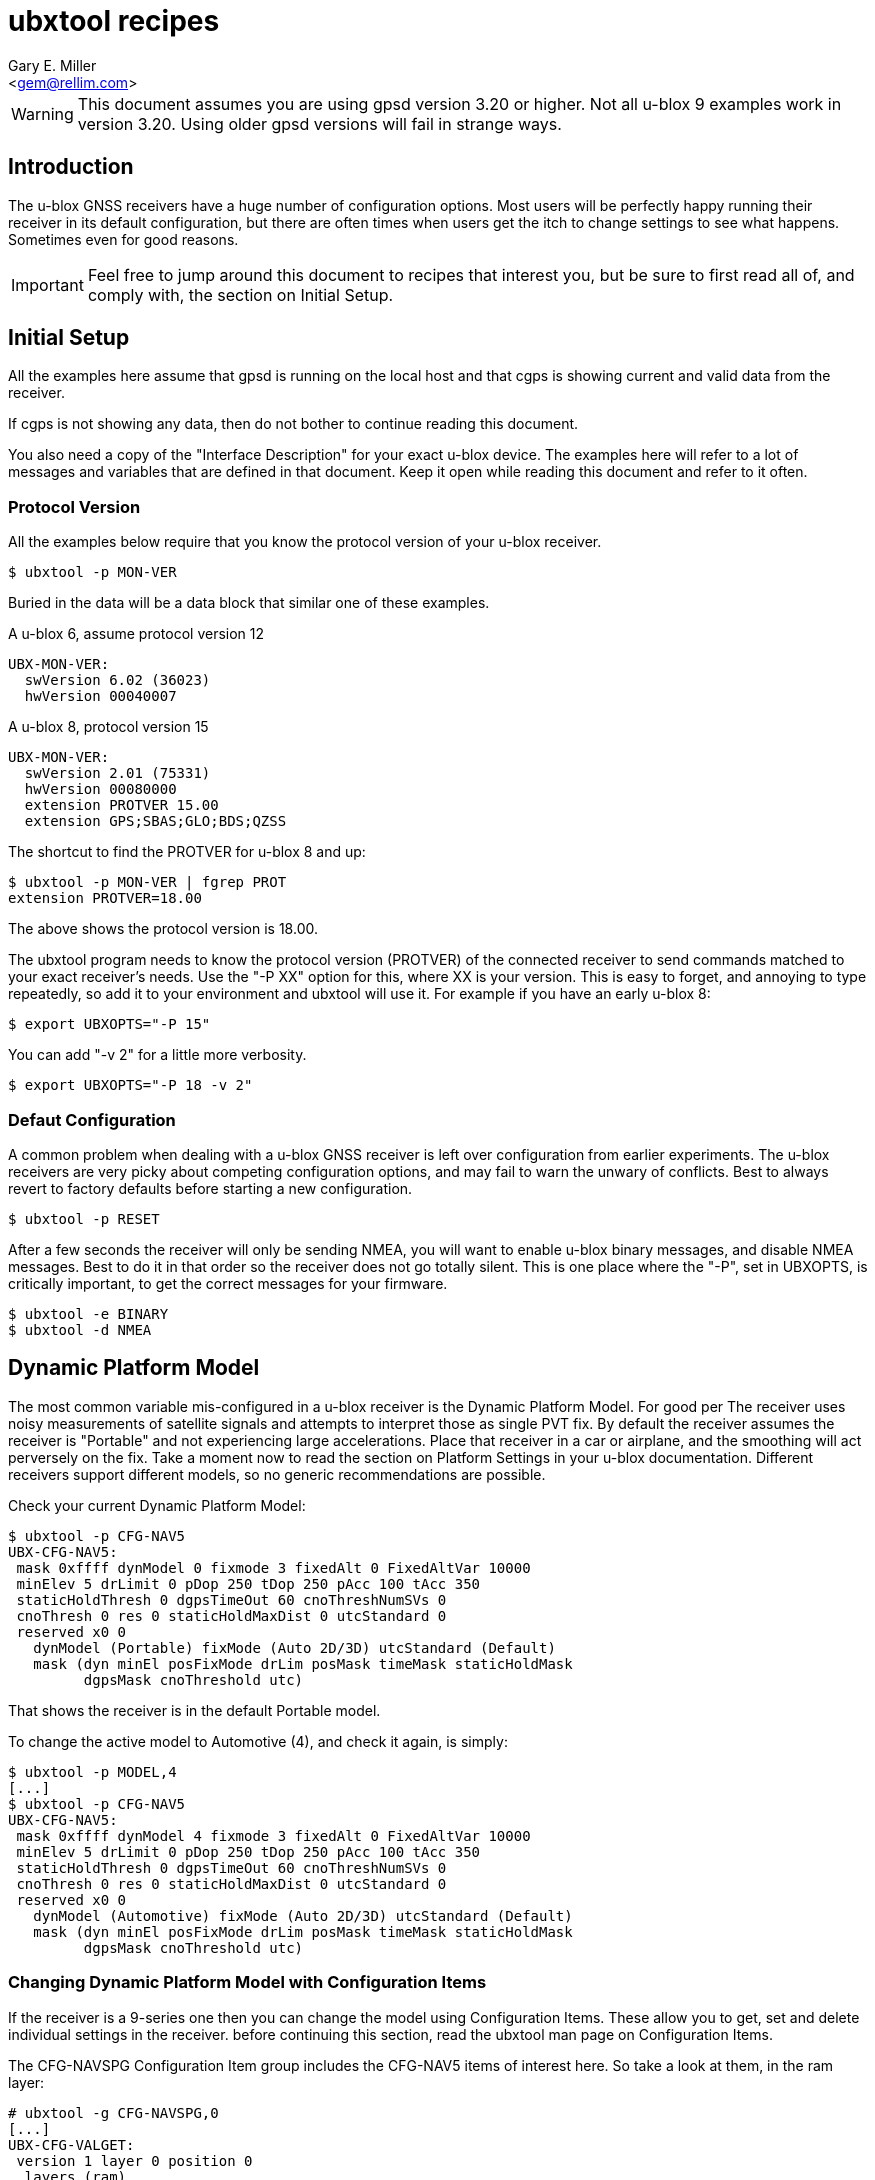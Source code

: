 :Author: Gary E. Miller
:Email: <gem@rellim.com>
:Date: 18 May 2020
:Description: U-blox GNSS receiver configuration examples
:keywords: u-blox, examples, configuration

= ubxtool recipes

WARNING: This document assumes you are using gpsd version 3.20 or higher.  Not
all u-blox 9 examples work in version 3.20.  Using older gpsd versions
will fail in strange ways.

== Introduction

The u-blox GNSS receivers have a huge number of configuration options.
Most users will be perfectly happy running their receiver in its default
configuration, but there are often times when users get the itch to
change settings to see what happens.  Sometimes even for good reasons.

IMPORTANT: Feel free to jump around this document to recipes that
interest you, but be sure to first read all of, and comply with, the
section on Initial Setup.

== Initial Setup

All the examples here assume that gpsd is running on the local host and
that cgps is showing current and valid data from the receiver.

If cgps is not showing any data, then do not bother to continue reading
this document.

You also need a copy of the "Interface Description" for your exact
u-blox device.  The examples here will refer to a lot of messages and
variables that are defined in that document.  Keep it open while reading
this document and refer to it often.

=== Protocol Version

All the examples below require that you know the protocol version of
your u-blox receiver.

----
$ ubxtool -p MON-VER
----

Buried in the data will be a data block that similar one of these
examples.

A u-blox 6, assume protocol version 12

----
UBX-MON-VER:
  swVersion 6.02 (36023)
  hwVersion 00040007
----

A u-blox 8, protocol version 15

----
UBX-MON-VER:
  swVersion 2.01 (75331)
  hwVersion 00080000
  extension PROTVER 15.00
  extension GPS;SBAS;GLO;BDS;QZSS
----

The shortcut to find the PROTVER for u-blox 8 and up:

----
$ ubxtool -p MON-VER | fgrep PROT
extension PROTVER=18.00
----

The above shows the protocol version is 18.00.

The ubxtool program needs to know the protocol version (PROTVER) of
the connected receiver to send commands matched to your exact receiver's
needs.  Use the "-P XX" option for this, where XX is your version.  This
is easy to forget, and annoying to type repeatedly, so add it to your
environment and ubxtool will use it.  For example if you have an early
u-blox 8:

----
$ export UBXOPTS="-P 15"
----

You can add "-v 2" for a little more verbosity.

----
$ export UBXOPTS="-P 18 -v 2"
----


=== Defaut Configuration

A common problem when dealing with a u-blox GNSS receiver is left over
configuration from earlier experiments.  The u-blox receivers are very
picky about competing configuration options, and may fail to warn the
unwary of conflicts.  Best to always revert to factory defaults before
starting a new configuration.

----
$ ubxtool -p RESET
----

After a few seconds the receiver will only be sending NMEA, you will
want to enable u-blox binary messages, and disable NMEA messages.  Best
to do it in that order so the receiver does not go totally silent.  This
is one place where the "-P", set in UBXOPTS, is critically important, to
get the correct messages for your firmware.

----
$ ubxtool -e BINARY
$ ubxtool -d NMEA
----

== Dynamic Platform Model

The most common variable mis-configured in a u-blox receiver is
the Dynamic Platform Model.  For good per The receiver uses noisy
measurements of satellite signals and attempts to interpret those
as single PVT fix.  By default the receiver assumes the receiver is
"Portable" and not experiencing large accelerations.  Place that
receiver in a car or airplane, and the smoothing will act perversely on
the fix.  Take a moment now to read the section on Platform Settings in
your u-blox documentation.  Different receivers support different
models, so no generic recommendations are possible.

Check your current Dynamic Platform Model:

----
$ ubxtool -p CFG-NAV5
UBX-CFG-NAV5:
 mask 0xffff dynModel 0 fixmode 3 fixedAlt 0 FixedAltVar 10000
 minElev 5 drLimit 0 pDop 250 tDop 250 pAcc 100 tAcc 350
 staticHoldThresh 0 dgpsTimeOut 60 cnoThreshNumSVs 0
 cnoThresh 0 res 0 staticHoldMaxDist 0 utcStandard 0
 reserved x0 0
   dynModel (Portable) fixMode (Auto 2D/3D) utcStandard (Default)
   mask (dyn minEl posFixMode drLim posMask timeMask staticHoldMask
         dgpsMask cnoThreshold utc)
----

That shows the receiver is in the default Portable model.

To change the active model to Automotive (4), and check it again,
is simply:

----
$ ubxtool -p MODEL,4
[...]
$ ubxtool -p CFG-NAV5
UBX-CFG-NAV5:
 mask 0xffff dynModel 4 fixmode 3 fixedAlt 0 FixedAltVar 10000
 minElev 5 drLimit 0 pDop 250 tDop 250 pAcc 100 tAcc 350
 staticHoldThresh 0 dgpsTimeOut 60 cnoThreshNumSVs 0
 cnoThresh 0 res 0 staticHoldMaxDist 0 utcStandard 0
 reserved x0 0
   dynModel (Automotive) fixMode (Auto 2D/3D) utcStandard (Default)
   mask (dyn minEl posFixMode drLim posMask timeMask staticHoldMask
         dgpsMask cnoThreshold utc)
----


=== Changing Dynamic Platform Model with Configuration Items

If the receiver is a 9-series one then you can change the model using
Configuration Items.  These allow you to get, set and delete individual
settings in the receiver. before continuing this section, read the
ubxtool man page on Configuration Items.

The CFG-NAVSPG Configuration Item group includes the CFG-NAV5 items
of interest here.  So take a look at them, in the ram layer:

----
# ubxtool -g CFG-NAVSPG,0
[...]
UBX-CFG-VALGET:
 version 1 layer 0 position 0
  layers (ram)
    item CFG-NAVSPG-18/0x10110012 val 0
    item CFG-NAVSPG-INIFIX3D/0x10110013 val 0
    item CFG-NAVSPG-20/0x10110014 val 1
    item CFG-NAVSPG-21/0x10110015 val 1
    item CFG-NAVSPG-22/0x10110016 val 1
    item CFG-NAVSPG-24/0x10110018 val 1
    item CFG-NAVSPG-USE_PPP/0x10110019 val 0
    item CFG-NAVSPG-27/0x1011001b val 0
    item CFG-NAVSPG-ACKAIDING/0x10110025 val 0
    item CFG-NAVSPG-70/0x10110046 val 1
    item CFG-NAVSPG-82/0x10110052 val 0
    item CFG-NAVSPG-83/0x10110053 val 0
    item CFG-NAVSPG-USE_USRDAT/0x10110061 val 0
    item CFG-NAVSPG-129/0x10110081 val 0
    item CFG-NAVSPG-130/0x10110082 val 0
    item CFG-NAVSPG-131/0x10110083 val 0
    item CFG-NAVSPG-FIXMODE/0x20110011 val 3
    item CFG-NAVSPG-26/0x2011001a val 18
    item CFG-NAVSPG-UTCSTANDARD/0x2011001c val 0
    item CFG-NAVSPG-32/0x20110020 val 100
    item CFG-NAVSPG-DYNMODEL/0x20110021 val 1
    item CFG-NAVSPG-34/0x20110022 val 0
    item CFG-NAVSPG-35/0x20110023 val 0
    item CFG-NAVSPG-36/0x20110024 val 1
    item CFG-NAVSPG-38/0x20110026 val 0
    item CFG-NAVSPG-66/0x20110042 val 2
    item CFG-NAVSPG-67/0x20110043 val 3
    item CFG-NAVSPG-68/0x20110044 val 1
    item CFG-NAVSPG-69/0x20110045 val 1
    item CFG-NAVSPG-81/0x20110051 val 0
    item CFG-NAVSPG-INFIL_MINSVS/0x201100a1 val 3
    item CFG-NAVSPG-INFIL_MAXSVS/0x201100a2 val 32
    item CFG-NAVSPG-INFIL_MINCNO/0x201100a3 val 6
    item CFG-NAVSPG-INFIL_MINELEV/0x201100a4 val 5
    item CFG-NAVSPG-INFIL_NCNOTHRS/0x201100aa val 0
    item CFG-NAVSPG-INFIL_CNOTHRS/0x201100ab val 0
    item CFG-NAVSPG-CONSTR_DGNSSTO/0x201100c4 val 60
    item CFG-NAVSPG-213/0x201100d5 val 0
    item CFG-NAVSPG-SIGATTCOMP/0x201100d6 val 0
    item CFG-NAVSPG-WKNROLLOVER/0x30110017 val 2029
    item CFG-NAVSPG-OUTFIL_PDOP/0x301100b1 val 250
    item CFG-NAVSPG-OUTFIL_TDOP/0x301100b2 val 250
    item CFG-NAVSPG-OUTFIL_PACC/0x301100b3 val 100
    item CFG-NAVSPG-OUTFIL_TACC/0x301100b4 val 350
    item CFG-NAVSPG-OUTFIL_FACC/0x301100b5 val 150
    item CFG-NAVSPG-USRDAT_DX/0x40110064 val 0.0
    item CFG-NAVSPG-USRDAT_DY/0x40110065 val 0.0
    item CFG-NAVSPG-USRDAT_DZ/0x40110066 val 0.0
    item CFG-NAVSPG-USRDAT_ROTX/0x40110067 val 0.0
    item CFG-NAVSPG-USRDAT_ROTY/0x40110068 val 0.0
    item CFG-NAVSPG-USRDAT_ROTZ/0x40110069 val 0.0
    item CFG-NAVSPG-USRDAT_SCALE/0x4011006a val 0.0
    item CFG-NAVSPG-CONSTR_ALT/0x401100c1 val 0
    item CFG-NAVSPG-CONSTR_ALTVAR/0x401100c2 val 10000
    item CFG-NAVSPG-209/0x401100d1 val 0
    item CFG-NAVSPG-210/0x401100d2 val 0
    item CFG-NAVSPG-211/0x401100d3 val 0
    item CFG-NAVSPG-USRDAT_MAJA/0x50110062 val 6378137.0
    item CFG-NAVSPG-USRDAT_FLAT/0x50110063 val 298.257223563
----

We can now use CFG-NAVSPG-DYNMODEL to change the model back to
Pedestrian, and then confirm the setting:

----
$ ubxtool -z CFG-NAVSPG-DYNMODEL,0
[...]
$ ubxtool -z CFG-NAVSPG-DYNMODEL,0
[...]
UBX-CFG-VALGET:
 version 1 layer 0 position 0
  layers (ram)
    item CFG-NAVSPG-DYNMODEL/0x20110021 val 0
----

== Constellations

For unknown reasons, one of the first things newbies want to play with
is the constellation settings.  If you are headed to the polar regions,
into space, or to Asia, then these settings will be of interest to you.
Otherwise, unless you have a Rubidium atomic clock handy, or run 12-hour
experiments with gpsprof, it will be hard for you to improve on the
defaults.  If you still must fiddle, then read on, after completing the
above section on Initial Setup.

=== Changing Constellations

First you must understand what your GNSS receiver is capable of.  Find
this out with the UBX-MON-GNSS message.

----
$ ubxtool -p MON-GNSS
----

If your receiver does not return an ACK-ACK message, then it is 7-series
or earlier, and only receives from GPS satellites.  Owners of 7-series,
or older receivers can stop reading this section now.

A u-blox 8 may return something like this:

----
UBX-MON-GNSS:
   version 0 supported 0x7 defaultGnss 0x3 enabled 0x3
   simultaneous 2 reserved1 0 0 0
     supported (GPS Glonass Beidou)
     defaultGnss (GPS Glonass)
     enabled (GPS Glonass)
----

That 8 can support GPS, GLONASS, and BeiDou, but only two at a time.

A u-blox 9 might return something like this:

----
UBX-MON-GNSS:
   version 0 supported 0xf defaultGnss 0xf enabled 0xd
   simultaneous 4 reserved1 0 0 0
     supported (GPS Glonass Beidou Galileo)
     defaultGnss (GPS Glonass Beidou Galileo)
     enabled (GPS Beidou Galileo)
----

That 9 can support GPS, GLONASS, BeiDou, and Galileo, and all at the same
time.  But in that case, GLONASS is turned off.

There are more details to see with UBX-CFG-GNSS.  A u-blox 8 might
show:

----
$ ubxtool -p CFG-GNSS -v 2
[...]
UBX-CFG-GNSS:
 msgVer 0  numTrkChHw 32 numTrkChUse 32 numConfigBlocks 5
  gnssId 0 TrkCh  8 maxTrCh 16 reserved 0 Flags x01010001
   GPS L1C/A enabled
  gnssId 1 TrkCh  1 maxTrCh  3 reserved 0 Flags x01010001
   SBAS L1C/A enabled
  gnssId 3 TrkCh  8 maxTrCh 16 reserved 0 Flags x01010000
   BeiDou B1I 
  gnssId 5 TrkCh  0 maxTrCh  3 reserved 0 Flags x01010001
   QZSS L1C/A enabled
  gnssId 6 TrkCh  8 maxTrCh 14 reserved 0 Flags x01010001
   GLONASS L1 enabled
----

That shows 5 constellations, not 2.  Since GPS, SBAS and QZSS all use
the same frequency and modulation, they were lumped together by MON-GNSS
as simply GPS.

An L2 capable 9-series may look like this:

----
UBX-CFG-GNSS:
 msgVer 0  numTrkChHw 60 numTrkChUse 60 numConfigBlocks 5
  gnssId 0 TrkCh  8 maxTrCh 16 reserved 0 Flags x11110001
   GPS L1C/A L2C enabled
  gnssId 2 TrkCh 10 maxTrCh 18 reserved 0 Flags x21210001
   Galileo E1 E5b enabled
  gnssId 3 TrkCh  4 maxTrCh  5 reserved 0 Flags x11010001
   BeiDou B1I enabled
  gnssId 5 TrkCh  0 maxTrCh  3 reserved 0 Flags x11110001
   QZSS L1C/A L2C enabled
  gnssId 6 TrkCh  8 maxTrCh 12 reserved 0 Flags x11110001
   GLONASS L1 L2 enabled
----

There are several things to note.  SBAS is not shown.  Outside of FAA
requirements, SBAS no longer has any value to the user, and is simply
not supported.  Multiple signals per constellation are shown, and can be
individually enabled.

=== Changing Constellations

The 9-series receives a large number of signals in parallel, so other than
for testing, there is no need to change the defaults that listen to
everything.

Stepping back a bit, the 8-series is more problematic.  Many of them
can only listen to two out of the three possible frequency bands:  GPS,
GLONASS and BeiDou.  Most default to GPS and GLONASS, but GPS and Beidou
may work better.  This is partly because most GPS-only antenna can
receiver BeiDou, but fail to receive GLONASS.  Partly because BeiDou and
GLONASS sats cover different regions of the earth.

If we first try to enable BeiDou, that will fail, as that would enable
3 constellations when only 2 are supported.  So disable GLONASS, then
enable BeiDou, then check.  Always check as u-blox does not reliably report
errors.

----
$ ubxtool -d GLONASS
[...]
$ ubxtool -e BEIDOU
[...]
$ ubxtool -p CFG-GNSS
[...]
UBX-CFG-GNSS:
 msgVer 0  numTrkChHw 32 numTrkChUse 32 numConfigBlocks 5
  gnssId 0 TrkCh  8 maxTrCh 16 reserved 0 Flags x01010001
   GPS L1C/A enabled
  gnssId 1 TrkCh  1 maxTrCh  3 reserved 0 Flags x01010001
   SBAS L1C/A enabled
  gnssId 3 TrkCh  2 maxTrCh 16 reserved 0 Flags x01010001
   BeiDou B1I enabled
  gnssId 5 TrkCh  0 maxTrCh  3 reserved 0 Flags x01010001
   QZSS L1C/A enabled
  gnssId 6 TrkCh  8 maxTrCh 14 reserved 0 Flags x01010000
   GLONASS L1 
----

After a few minutes, if you are in a location witch BeiDou covers, then
you should start to see BeiDou sats in the cgps sat list.  The 8-series
has many other constraints on setting CFG-GNSS, the masochistic will
need to spend a lot of quality time with the u-blox documentation to
lean the many ways to shoot yourself in the foot.

While the need for changing what the 9-series listens for is less, the
complexity of doing so is increased.  Not only must the constellation
be selected, but also the signals within the constellation.

Let us disable GLONASS on a ZED-F9P, then enable it, and check the
results:

----
$ ubxtool -d GLONASS
[...]
$ ubxtool -e GLONASS
[...]
$ ubxtool -p CFG-GNSS
[...]
UBX-CFG-GNSS:
 msgVer 0  numTrkChHw 60 numTrkChUse 60 numConfigBlocks 5
  gnssId 0 TrkCh  8 maxTrCh 16 reserved 0 Flags x11110001
   GPS L1C/A L2C enabled
  gnssId 2 TrkCh 10 maxTrCh 18 reserved 0 Flags x21210001
   Galileo E1 E5b enabled
  gnssId 3 TrkCh  4 maxTrCh  5 reserved 0 Flags x11010001
   BeiDou B1I enabled
  gnssId 5 TrkCh  0 maxTrCh  3 reserved 0 Flags x11110001
   QZSS L1C/A L2C enabled
  gnssId 6 TrkCh  8 maxTrCh 12 reserved 0 Flags x11110000
   GLONASS L1 L2 
----

Note that GLONASS is still disabled.  Determining why is left as an
exercise to the reader.  The receiver must be told to enable both
frequencies before it complies:

----
$ ubxtool -e GLONASS,2
[...]
$ ubxtool -p CFG-GNSS
[...]
UBX-CFG-GNSS:
 msgVer 0  numTrkChHw 60 numTrkChUse 60 numConfigBlocks 5
  gnssId 0 TrkCh  8 maxTrCh 16 reserved 0 Flags x11110001
   GPS L1C/A L2C enabled
  gnssId 2 TrkCh 10 maxTrCh 18 reserved 0 Flags x21210001
   Galileo E1 E5b enabled
  gnssId 3 TrkCh  4 maxTrCh  5 reserved 0 Flags x11010001
   BeiDou B1I enabled
  gnssId 5 TrkCh  0 maxTrCh  3 reserved 0 Flags x11110001
   QZSS L1C/A L2C enabled
  gnssId 6 TrkCh  8 maxTrCh 12 reserved 0 Flags x11110001
   GLONASS L1 L2 enabled
----

Another reason to always check your work when using ubxtool.

=== Changing Constellations with Configuration Items

The astute will have noticed that the canned ubxtool commands, like
"-e GLONASS", send one or binary messages that may change a handful
or variables at once.  The 9-series avoids this mess with Configuration
Items.  These allow you to get, set and delete individual settings in
the receiver.  before continuing this section, read the ubxtool
man page on Configuration Items.

The CFG-SIGNAL Configuration Item group includes the CFG-GNSS items
of interest here.  So take a look at them, in the ram layer:

----
$ ubxtool -g CFG-SIGNAL,0
[...]
UBX-CFG-VALGET:
 version 1 layer 0 position 0
  layers (ram)
    item CFG-SIGNAL-GPS_L1CA_ENA/0x10310001 val 1
    item CFG-SIGNAL-GPS_L2C_ENA/0x10310003 val 1
    item CFG-SIGNAL-GAL_E1_ENA/0x10310007 val 1
    item CFG-SIGNAL-GAL_E5B_ENA/0x1031000a val 1
    item CFG-SIGNAL-BDS_B1_ENA/0x1031000d val 1
    item CFG-SIGNAL-BDS_B2_ENA/0x1031000e val 0
    item CFG-SIGNAL-QZSS_L1CA_ENA/0x10310012 val 1
    item CFG-SIGNAL-QZSS_L2C_ENA/0x10310015 val 1
    item CFG-SIGNAL-GLO_L1_ENA/0x10310018 val 1
    item CFG-SIGNAL-GLO_L2_ENA/0x1031001a val 1
    item CFG-SIGNAL-GPS_ENA/0x1031001f val 1
    item CFG-SIGNAL-GAL_ENA/0x10310021 val 1
    item CFG-SIGNAL-BDS_ENA/0x10310022 val 1
    item CFG-SIGNAL-QZSS_ENA/0x10310024 val 1
    item CFG-SIGNAL-GLO_ENA/0x10310025 val 1
    item CFG-SIGNAL-39/0x10310027 val 1
[...]
----

Notice that the BeiDou B2 signal is not enabled.  That might be because
when the firmware was written there were not B2 signals from space to
test.  Or maybe not, who knows, but we want to enable it to see if
anything changes.  So we will use the "-z" command to enable it, and
the "-g" command to check it in layer 0.

----
$ ubxtool -z CFG-SIGNAL-BDS_B2_ENA,1
[...]
$ ubxtool -g CFG-SIGNAL-BDS_B2_ENA,0
[...]
UBX-CFG-VALGET:
 version 1 layer 0 position 0
  layers (ram)
    item CFG-SIGNAL-BDS_B2_ENA/0x1031000e val 1
----

== Logging

Sometimes you want your GNSS receiver to be able to log PVT fixes for
later retrieval.  This allows the host to go into sleep mode to save
power.  Logs are stored in external flash memory.  Some GNSS receivers,
like the NEO-M8B, allow the receiver to go into sleep mode between fixes
to save even more power.

Be sure you have performed all the steps in Intitial Setup before
proceeding to the following logging specific steps.

=== Logging Prerequisites

For Logging, you need:

1. u-blox 7, 8 or 9 GNSS receiver (protocol version 15+)

2. external flash memory

If you do not meet the above prerequisites, then you can stop reading
this section now.

The easy way to see if your firmware supports logging is to ask it:

----
$ ubxtool -p LOG-INFO
----

There are three possible results.

One, the receiver does not return ACK-ACK, ACK-NAK, or any UBX-LOG-INFO
message.  That means your receiver does not support logging.  Game over,
your receiver does not support logging.

Two, the receiver returns something similar to this:

----
    UBX-LOG-INFO:
      version 1 reserved1 x0 x0 filestoreCapacity 0 reserved2 x0 x0
      currentMaxLogSize 0 currentLogSize 0 entryCount 0
      oldestYear 0 oldestMonth 0 oldestDay 0 
      oldestHour 0 oldestMin 0 oldestSec 0 reserved3 x0
      newestYear 0 newestMonth 0 newestDay 0 
      newestHour 0 newestMin 0 newestSec 0 reserved4 x0
      status x10 reserved5 x0 x0
----

The filestoreCapacity of zero means you have no flash for logging to
use.  Game over, your receiver does not support logging.

Three, the receiver returns something similar to this:

----
    UBX-LOG-INFO:
      version 1 reserved1 x0 x0 filestoreCapacity 487680 reserved2 x9600 x24900
      currentMaxLogSize 134400 currentLogSize 61 entryCount 0
      oldestYear 0 oldestMonth 0 oldestDay 0 
      oldestHour 0 oldestMin 0 oldestSec 0 reserved3 x0
      newestYear 0 newestMonth 0 newestDay 0 
      newestHour 0 newestMin 0 newestSec 0 reserved4 x0
      status x20 reserved5 x0 x0
----

That means your receiver has almost 500 kB of flash, and about 134 kB is
available for logging.  Congratulations, your receiver supports logging.
Proceed to the next section on configuration.

=== Logging Configuration

Be sure you have completed the instructions in the section
Initial Setup before continuing here.

Erase any exiting log:

----
$ ubxtool -p LOG-ERASE -P 18
----

Create new log:

----
$ ubxtool -p LOG-CREATE -P 18
----

Start logging:

----
$ ubxtool -e LOG -P 18
----

Wait, then verify that the receiver is logging data:

----
$ ubxtool -p LOG-INFO -P 18 -v 2
----

Add a string:

----
$ ubxtool -p LOG-STRING -P 18 -v 2
----

Wait for a few more fixes to be logged, then turn off logging.

----
$ ubxtool -d LOG -P 18 -v 2
----

Verify:

----
ubxtool -p LOG-INFO -P 18 -v 2
----

Retrieve log data:

----
$ ubxtool -p LOG-RETRIEVE -P 18 -v 2
----

Erase and clear existing log, before you can enable log again:

----
$ ubxtool -p LOG-ERASE -P 18
$ ubxtool -p LOG-CREATE -P 18
----

== Batching

U-blox batching is like logging, but logging is saved in flash memory,
and batching is saved in RAM memory.  Not all u-blox receivers have RAM
available for batching.

Be sure you have performed all the steps in Initial Setup before
proceeding to these batching specific steps.

=== Batching Prerequisites

For batching, you need:

1. u-blox 8 or 9 GNSS receiver (protocol version 23.01+)

2. RAM memory

If you do not meet the above prerequisites, then you can stop reading
now.

=== Batching Configuration

Be sure you have completed the instructions in the section
Initial Setup before continuing here.

Enable batching:

----
$ ubxtool -e CFG-BATCH
----

Wait, then verify:

----
$ ubxtool -p CFG-BATCH -p MON-BATCH -v 2
[...]
UBX-CFG-BATCH:
  version 0 flags xd bufsize 128 notifThrs 0
  pioId 0 reserved1 0
      flags (enable extraPvt extraOdo)

UBX-ACK-ACK:
  ACK to Class x06 (CFG) ID x93 (BATCH)

UBX-MON-BATCH:
   version 0 reserved1 0 0 0 fillLevel 128
   dropsAll 321 dropsSinceMon 15 nextMsgCnt 38
[...]
----

Wait a while, for some fixes to be saved in the BATCH.  Then get all the
batch entries:

----
$ ubxtool -p LOG-RETRIEVEBATCH -v 2
----

End batching:

----
$ ubxtool -d CFG-BATCH
----


// vim: set syntax=asciidoc:
